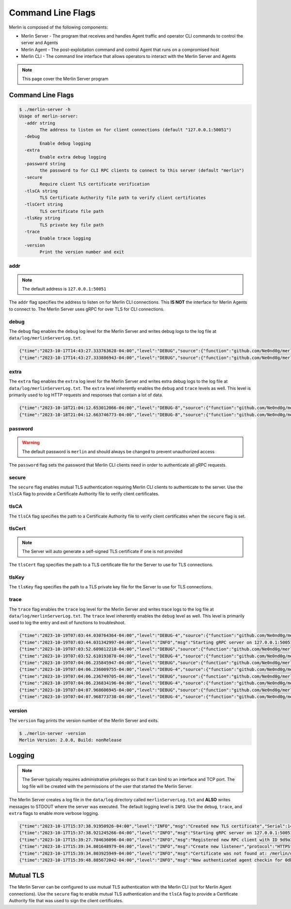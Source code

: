 Command Line Flags
==================

Merlin is composed of the following components:

* Merlin Server - The program that receives and handles Agent traffic and operator CLI commands to control the server and Agents
* Merlin Agent - The post-exploitation command and control Agent that runs on a compromised host
* Merlin CLI - The command line interface that allows operators to interact with the Merlin Server and Agents

.. note::
    This page cover the Merlin Server program


Command Line Flags
------------------

.. code-block:: text

    $ ./merlin-server -h
    Usage of merlin-server:
      -addr string
            The address to listen on for client connections (default "127.0.0.1:50051")
      -debug
            Enable debug logging
      -extra
            Enable extra debug logging
      -password string
            the password to for CLI RPC clients to connect to this server (default "merlin")
      -secure
            Require client TLS certificate verification
      -tlsCA string
            TLS Certificate Authority file path to verify client certificates
      -tlsCert string
            TLS certificate file path
      -tlsKey string
            TLS private key file path
      -trace
            Enable trace logging
      -version
            Print the version number and exit

addr
^^^^

.. note::
    The default address is ``127.0.0.1:50051``

The ``addr`` flag specifies the address to listen on for Merlin CLI connections. This **IS NOT** the interface for Merlin
Agents to connect to. The Merlin Server uses gRPC for over TLS for CLI connections.

debug
^^^^^

The ``debug`` flag enables the ``debug`` log level for the Merlin Server and writes debug logs to the log file at
``data/log/merlinServerLog.txt``.

.. code-block:: text

    {"time":"2023-10-17T14:43:27.333763628-04:00","level":"DEBUG","source":{"function":"github.com/Ne0nd0g/merlin/pkg/authenticators/opaque.(*Authenticator).Authenticate","file":"/merlin/pkg/authenticators/opaque/opaque.go","line":78},"msg":"Received OPAQUE message","OPAQUE type":1,"Agent":"6b25e714-93fb-45e6-85c8-38963efd09d9"}
    {"time":"2023-10-17T14:43:27.333886943-04:00","level":"DEBUG","source":{"function":"github.com/Ne0nd0g/merlin/pkg/authenticators/opaque.(*Authenticator).registrationInit","file":"/merlin/pkg/authenticators/opaque/opaque.go","line":128},"msg":"Received new agent OPAQUE user registration initialization from 6b25e714-93fb-45e6-85c8-38963efd09d9"}

extra
^^^^^

The ``extra`` flag enables the ``extra`` log level for the Merlin Server and writes extra debug logs to the log file at
``data/log/merlinServerLog.txt``. The ``extra`` level inherently enables the ``debug`` and ``trace`` levels as well.
This level is primarily used to log HTTP requests and responses that contain a lot of data.

.. code-block:: text

    {"time":"2023-10-18T21:04:12.653012066-04:00","level":"DEBUG-8","source":{"function":"github.com/Ne0nd0g/merlin/pkg/servers/http.(*Handler).agentHandler","file":"/merlin/pkg/servers/http/handler.go","line":60},"msg":"HTTP Connection Details","host":"127.0.0.1:443","uri":"/","method":"POST","protocol":"HTTP/2.0","headers":{"Accept-Encoding":["gzip"],"Authorization":["Bearer eyJhbGciOiJkaXIiLCJjdHkiOiJKV1QiLCJlbmMiOiJBMjU2R0NNIiwidHlwIjoiSldUIn0..71SU4sj_ilrDyCCJ.lQxvax0K4U1rcIBWAk8tF2rZ_9Jxw_hyatTMkXWAO1YKtr8F9IdNEnlK8tJE0TwnKxK0UGd5KzuwpKBvfkyJIaTPxMELRTqW71CxRgnRlsFt8GvJrnY2E8_btJthKmZAaCl3DJEPocZuYDp0rB5VQSufsG0FPoJAuCw_p-cZAJntSGzlJqrjjIHi6z_ZI60vpz4N-sQrJWbOc2et07ULute2UVKuOcDNMH5MRMOATZqyFJUJlwkw9HVsml4.gH1Z6HrchxY_9DlRMfR_NA"],"Content-Length":["735"],"Content-Type":["application/octet-stream; charset=utf-8"],"User-Agent":["Mozilla/5.0 (Windows NT 6.1; Win64; x64) AppleWebKit/537.36 (KHTML, like Gecko) Chrome/40.0.2214.85 Safari/537.36"]},"content length":735,"tls negotiated protocol":"h2","tls cipher suite":4865,"tls server name":""}
    {"time":"2023-10-18T21:04:12.663746773-04:00","level":"DEBUG-8","source":{"function":"github.com/Ne0nd0g/merlin/pkg/servers/http.(*Handler).agentHandler","file":"/merlin/pkg/servers/http/handler.go","line":60},"msg":"HTTP Connection Details","host":"127.0.0.1:443","uri":"/","method":"POST","protocol":"HTTP/2.0","headers":{"Accept-Encoding":["gzip"],"Authorization":["Bearer eyJhbGciOiJkaXIiLCJjdHkiOiJKV1QiLCJlbmMiOiJBMjU2R0NNIiwidHlwIjoiSldUIn0..71SU4sj_ilrDyCCJ.lQxvax0K4U1rcIBWAk8tF2rZ_9Jxw_hyatTMkXWAO1YKtr8F9IdNEnlK8tJE0TwnKxK0UGd5KzuwpKBvfkyJIaTPxMELRTqW71CxRgnRlsFt8GvJrnY2E8_btJthKmZAaCl3DJEPocZuYDp0rB5VQSufsG0FPoJAuCw_p-cZAJntSGzlJqrjjIHi6z_ZI60vpz4N-sQrJWbOc2et07ULute2UVKuOcDNMH5MRMOATZqyFJUJlwkw9HVsml4.gH1Z6HrchxY_9DlRMfR_NA"],"Content-Length":["883"],"Content-Type":["application/octet-stream; charset=utf-8"],"User-Agent":["Mozilla/5.0 (Windows NT 6.1; Win64; x64) AppleWebKit/537.36 (KHTML, like Gecko) Chrome/40.0.2214.85 Safari/537.36"]},"content length":883,"tls negotiated protocol":"h2","tls cipher suite":4865,"tls server name":""}

password
^^^^^^^^

.. warning::
    The default password is ``merlin`` and should always be changed to prevent unauthorized access

The ``password`` flag sets the password that Merlin CLI clients need in order to authenticate all gRPC requests.

secure
^^^^^^

The ``secure`` flag enables mutual TLS authentication requiring Merlin CLI clients to authenticate to the server.
Use the ``tlsCA`` flag to provide a Certificate Authority file to verify client certificates.

tlsCA
^^^^^

The ``tlsCA`` flag specifies the path to a Certificate Authority file to verify client certificates when the ``secure`` flag is set.

tlsCert
^^^^^^^

.. note::
    The Server will auto generate a self-signed TLS certificate if one is not provided

The ``tlsCert`` flag specifies the path to a TLS certificate file for the Server to use for TLS connections.

tlsKey
^^^^^^

The ``tlsKey`` flag specifies the path to a TLS private key file for the Server to use for TLS connections.

trace
^^^^^

The ``trace`` flag enables the ``trace`` log level for the Merlin Server and writes trace logs to the log file at
``data/log/merlinServerLog.txt``. The ``trace`` level inherently enables the ``debug`` level as well.
This level is primarily used to log the entry and exit of functions to troubleshoot.

.. code-block:: text

    {"time":"2023-10-19T07:03:44.030764364-04:00","level":"DEBUG-4","source":{"function":"github.com/Ne0nd0g/merlin/pkg/services/rpc.(*Service).Run","file":"/merlin/pkg/services/rpc/rpc.go","line":331},"msg":"entering into function","addr":"127.0.0.1:50051"}
    {"time":"2023-10-19T07:03:44.031342997-04:00","level":"INFO","msg":"Starting gRPC server on 127.0.0.1:50051"}
    {"time":"2023-10-19T07:03:52.609812218-04:00","level":"DEBUG","source":{"function":"github.com/Ne0nd0g/merlin/pkg/services/rpc.(*Service).authenticationStream","file":"/merlin/pkg/services/rpc/rpc.go","line":325},"msg":"authentication successful","Method":"/rpc.Merlin/Listen","Client":"127.0.0.1:39536"}
    {"time":"2023-10-19T07:03:52.610193878-04:00","level":"DEBUG-4","source":{"function":"github.com/Ne0nd0g/merlin/pkg/services/rpc.(*Server).Listen","file":"/merlin/pkg/services/rpc/rpc.go","line":129},"msg":"entering into function","in":{"id":"a07b33cd-5b46-4e5c-81bb-38d06f91f5ee"}}
    {"time":"2023-10-19T07:04:06.235845947-04:00","level":"DEBUG","source":{"function":"github.com/Ne0nd0g/merlin/pkg/services/rpc.(*Service).authentication","file":"/merlin/pkg/services/rpc/rpc.go","line":296},"msg":"authentication successful","Method":"/rpc.Merlin/GetListenerTypes","Client":"127.0.0.1:39536"}
    {"time":"2023-10-19T07:04:06.236009755-04:00","level":"DEBUG-4","source":{"function":"github.com/Ne0nd0g/merlin/pkg/services/rpc.(*Server).GetListenerTypes","file":"/merlin/pkg/services/rpc/listener.go","line":163},"msg":"entering into function","context":{"Context":{"Context":{"Context":{"Context":{"Context":{}}}}}},"empty":{}}
    {"time":"2023-10-19T07:04:06.236749705-04:00","level":"DEBUG","source":{"function":"github.com/Ne0nd0g/merlin/pkg/services/rpc.(*Service).authentication","file":"/merlin/pkg/services/rpc/rpc.go","line":296},"msg":"authentication successful","Method":"/rpc.Merlin/GetListenerDefaultOptions","Client":"127.0.0.1:39536"}
    {"time":"2023-10-19T07:04:06.236834196-04:00","level":"DEBUG-4","source":{"function":"github.com/Ne0nd0g/merlin/pkg/services/rpc.(*Server).GetListenerDefaultOptions","file":"/merlin/pkg/services/rpc/listener.go","line":59},"msg":"entering into function","context":{"Context":{"Context":{"Context":{"Context":{"Context":{}}}}}},"in":{"data":"HTTPS"}}
    {"time":"2023-10-19T07:04:07.968606945-04:00","level":"DEBUG","source":{"function":"github.com/Ne0nd0g/merlin/pkg/services/rpc.(*Service).authentication","file":"/merlin/pkg/services/rpc/rpc.go","line":296},"msg":"authentication successful","Method":"/rpc.Merlin/CreateListener","Client":"127.0.0.1:39536"}
    {"time":"2023-10-19T07:04:07.968773738-04:00","level":"DEBUG-4","source":{"function":"github.com/Ne0nd0g/merlin/pkg/services/rpc.(*Server).CreateListener","file":"/merlin/pkg/services/rpc/listener.go","line":44},"msg":"entering into function","context":{"Context":{"Context":{"Context":{"Context":{"Context":{}}}}}},"in":{"options":{"Authenticator":"OPAQUE","Description":"Default HTTP Listener","Interface":"127.0.0.1","JWTKey":"ZVdxdlFUVnJhcXNQV0doRkRoV2pwWk5PSk1mRXBLTkY=","JWTLeeway":"1m","Name":"My HTTP Listener","PSK":"merlin","Port":"443","Protocol":"HTTPS","Transforms":"jwe,gob-base","URLS":"/","X509Cert":"/merlin/data/x509/server.crt","X509Key":"/merlin/data/x509/server.key"}}}

version
^^^^^^^

The ``version`` flag prints the version number of the Merlin Server and exits.

.. code-block:: text

    $ ./merlin-server -version
    Merlin Version: 2.0.0, Build: nonRelease


Logging
-------

.. note::
    The Server typically requires administrative privileges so that it can bind to an interface and TCP port.
    The log file will be created with the permissions of the user that started the Merlin Server.

The Merlin Server creates a log file in the ``data/log`` directory called ``merlinServerLog.txt`` and **ALSO** writes
messages to STDOUT where the server was executed. The default logging level is ``INFO``. Use the ``debug``, ``trace``,
and ``extra`` flags to enable more verbose logging.

.. code-block:: text

    {"time":"2023-10-17T15:37:38.91950926-04:00","level":"INFO","msg":"Created new TLS certificate","Serial":142904993534574102007199776395950920709,"Subject":["Merlin"],"NotBefore":"2023-10-17T15:37:38.91050229-04:00","NotAfter":"2024-10-22T15:37:38.910516592-04:00"}
    {"time":"2023-10-17T15:37:38.921245266-04:00","level":"INFO","msg":"Starting gRPC server on 127.0.0.1:50051"}
    {"time":"2023-10-17T15:39:27.784636096-04:00","level":"INFO","msg":"Registered new RPC client with ID 9d9a3e2a-ecee-49d5-bbc8-c95a6d5c54d6"}
    {"time":"2023-10-17T15:39:34.801648979-04:00","level":"INFO","msg":"Create new listener","protocol":"HTTPS","address":"127.0.0.1:443","name":"My HTTP Listener","id":"f726d4b2-fd2f-44aa-bb60-ea8ab3731440","authenticator":"OPAQUE","transforms":"[jwe gob-base]"}
    {"time":"2023-10-17T15:39:34.803925949-04:00","level":"INFO","msg":"Certificate was not found at: /merlin/data/x509/server.crt. Creating in-memory x.509 certificate used for this session only"}
    {"time":"2023-10-17T15:39:48.885672042-04:00","level":"INFO","msg":"New authenticated agent checkin for 0db4203d-1b5a-40cb-9800-8e75cdf04013"}

Mutual TLS
----------

The Merlin Server can be configured to use mutual TLS authentication with the Merlin CLI (not for Merlin Agent connections).
Use the ``secure`` flag to enable mutual TLS authentication and the ``tlsCA`` flag to provide a Certificate Authority
file that was used to sign the client certificates.
